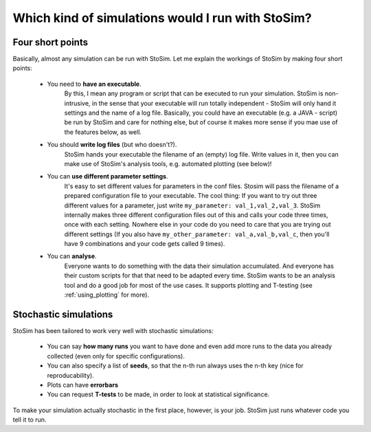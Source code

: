 .. _which:

Which kind of simulations would I run with StoSim?
=====================================================

Four short points
------------------

Basically, almost any simulation can be run with StoSim. Let me explain the workings of StoSim by making four short points:

  * You need to **have an executable**.
        By this, I mean any program or script that can be executed to run your simulation.
        StoSim is non-intrusive, in the sense that your executable will run totally independent - StoSim will only hand it 
        settings and the name of a log file.
        Basically, you could have an executable (e.g. a JAVA - script) be run by StoSim 
        and care for nothing else, but of course it makes more sense if you mae use of the features below, as well.
  * You should **write log files** (but who doesn't?).
        StoSim hands your executable the filename of an (empty) log file. 
        Write values in it, then you can make use of StoSim's analysis tools, e.g. automated plotting (see below)!
  * You can **use different parameter settings**.
        It's easy to set different values for parameters in the conf files.
        Stosim will pass the filename of a prepared configuration file to your executable. The cool thing: If you want to try out three different values for
        a parameter, just write ``my_parameter: val_1,val_2,val_3``. StoSim internally makes three different configuration files
        out of this and calls your code three times, once with each setting. Nowhere else in your code do you need to care
        that you are trying out different settings (If you also have ``my_other_parameter: val_a,val_b,val_c``, then you'll
        have 9 combinations and your code gets called 9 times).
  * You can **analyse**.
        Everyone wants to do something with the data their simulation accumulated. And everyone has their custom
        scripts for that that need to be adapted every time. StoSim wants to be
        an analysis tool and do a good job for most of the use cases. It supports plotting and T-testing
        (see :ref:`using_plotting` for more).


Stochastic simulations
------------------------

StoSim has been tailored to work very well with stochastic simulations:

  * You can say **how many runs** you want to have done and even add more runs to the data you already collected (even only for specific configurations). 
  * You can also specify a list of **seeds**, so that the n-th run always uses the n-th key (nice for reproducability). 
  * Plots can have **errorbars**
  * You can request **T-tests** to be made, in order to look at statistical significance.

To make your simulation actually stochastic in the first place, however, is your job. StoSim just runs whatever code you tell it to run.
